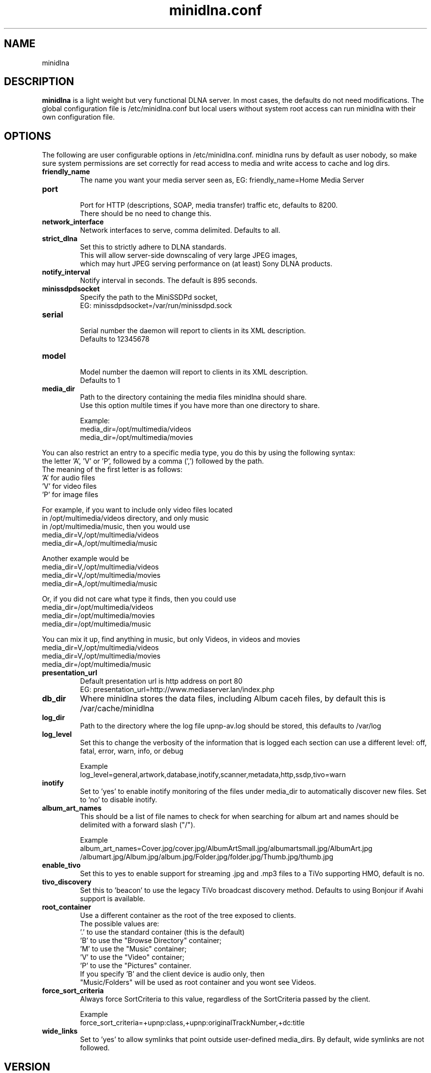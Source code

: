 .\" minidlna.conf man page
.TH minidlna.conf 5 "October 2012"
.SH NAME
minidlna
.SH DESCRIPTION
.PP
.B minidlna
is a light weight but very functional DLNA server. In most cases, the defaults 
do not need modifications. The global configuration file is /etc/minidlna.conf 
but local users without system root access can run minidlna with their own 
configuration file.

.SH OPTIONS
.PP
The following are user configurable options in /etc/minidlna.conf.
minidlna runs by default as user nobody, so make sure system permissions are 
set correctly for read access to media and write access to cache and log dirs.

.IP "\fBfriendly_name\fP"
The name you want your media server seen as, EG: friendly_name=Home Media Server

.IP "\fBport\fP"
.nf
Port for HTTP (descriptions, SOAP, media transfer) traffic etc, defaults to 8200.
There should be no need to change this.
.fi

.IP "\fBnetwork_interface\fP"
Network interfaces to serve, comma delimited. Defaults to all.

.IP "\fBstrict_dlna\fP"
.nf
Set this to strictly adhere to DLNA standards. 
This will allow server-side downscaling of very large JPEG images,
which may hurt JPEG serving performance on (at least) Sony DLNA products.
.fi

.IP "\fBnotify_interval\fP" 
Notify interval in seconds. The default is 895 seconds.


.IP "\fBminissdpdsocket\fP"
.nf
Specify the path to the MiniSSDPd socket, 
EG: minissdpdsocket=/var/run/minissdpd.sock
.fi

.IP "\fBserial\fP"
.nf
Serial number the daemon will report to clients in its XML description. 
Defaults to 12345678
.fi

.IP "\fBmodel\fP"
.nf
Model number the daemon will report to clients in its XML description. 
Defaults to 1
.fi

.IP "\fBmedia_dir\fP" 
.nf
Path to the directory containing the media files minidlna should share. 
Use this option multile times if you have more than one directory to share. 

Example:
 media_dir=/opt/multimedia/videos
 media_dir=/opt/multimedia/movies
.fi
.PP
You can also restrict an entry to a specific media type, you do this
by using the following syntax: 
.nf
   the letter 'A', 'V' or 'P', followed by a comma (',') followed by the path.
   The meaning of the first letter is as follows:
                      'A' for audio files
                      'V' for video files
                      'P' for image files

    For example, if you want to include only video files located
    in /opt/multimedia/videos directory, and only music
    in /opt/multimedia/music, then you would use
                       media_dir=V,/opt/multimedia/videos
                       media_dir=A,/opt/multimedia/music

    Another example would be
                       media_dir=V,/opt/multimedia/videos
                       media_dir=V,/opt/multimedia/movies
                       media_dir=A,/opt/multimedia/music

    Or, if you did not care what type it finds, then you could use
                       media_dir=/opt/multimedia/videos
                       media_dir=/opt/multimedia/movies
                       media_dir=/opt/multimedia/music

    You can mix it up, find anything in music, but only Videos, in videos and movies
                       media_dir=V,/opt/multimedia/videos
                       media_dir=V,/opt/multimedia/movies
                       media_dir=/opt/multimedia/music

.fi

.IP "\fBpresentation_url\fP"
.nf
Default presentation url is http address on port 80
EG: presentation_url=http://www.mediaserver.lan/index.php
.fi

.IP "\fBdb_dir\fP"
Where minidlna stores the data files, including Album caceh files, by default 
this is /var/cache/minidlna

.IP "\fBlog_dir\fP"
Path to the directory where the log file upnp-av.log should be stored, this 
defaults to /var/log

.IP "\fBlog_level\fP"
Set this to change the verbosity of the information that is logged each 
section can use a different level: off, fatal, error, warn, info, or debug
.nf

Example
log_level=general,artwork,database,inotify,scanner,metadata,http,ssdp,tivo=warn
.fi

.IP "\fBinotify\fP"
Set to 'yes' to enable inotify monitoring of the files under media_dir 
to automatically discover new files. Set to 'no' to disable inotify.

.IP "\fBalbum_art_names\fP"
This should be a list of file names to check for when searching for album art
and names should be delimited with a forward slash ("/").
.nf

Example
album_art_names=Cover.jpg/cover.jpg/AlbumArtSmall.jpg/albumartsmall.jpg/AlbumArt.jpg
/albumart.jpg/Album.jpg/album.jpg/Folder.jpg/folder.jpg/Thumb.jpg/thumb.jpg

.fi

.IP "\fBenable_tivo\fP"
Set this to yes to enable support for streaming .jpg and .mp3 files to a TiVo 
supporting HMO, default is no.

.IP "\fBtivo_discovery\fP"
Set this to 'beacon' to use the legacy TiVo broadcast discovery method. Defaults to
using Bonjour if Avahi support is available.

.IP "\fBroot_container\fP" 
Use a different container as the root of the tree exposed to clients.
.nf
The possible values are:
             '.' to use the standard container (this is the default)
             'B' to use the "Browse Directory" container;
             'M' to use the "Music" container;
             'V' to use the "Video" container;
             'P' to use the "Pictures" container.
  If you specify 'B' and the client device is audio only, then
  "Music/Folders" will be used as root container and you wont see Videos.
.fi

.IP "\fBforce_sort_criteria\fP"
Always force SortCriteria to this value, regardless of the SortCriteria passed by the client.
.nf

Example
force_sort_criteria=+upnp:class,+upnp:originalTrackNumber,+dc:title

.fi

.IP "\fBwide_links\fP"
Set to 'yes' to allow symlinks that point outside user-defined media_dirs.
By default, wide symlinks are not followed.



.SH VERSION
This manpage corresponds to minidlna version 1.0.25 

.SH AUTHOR
.nf
minidlna developed by Justin Maggard  https://sourceforge.net/projects/minidlna/
man page written by Noel Butler <noelb@ausics.net>
.fi

.SH LICENSE
GPL

.SH FILES
/etc/minidlna.conf

.SH SEE ALSO
 minidlna(8)

